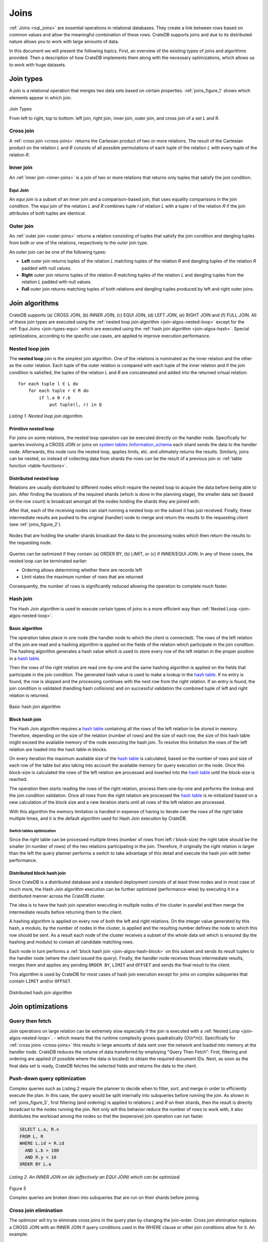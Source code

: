 .. _concept-joins:

=====
Joins
=====

:ref:`Joins <sql_joins>` are essential operations in relational databases. They
create a link between rows based on common values and allow the meaningful
combination of these rows. CrateDB supports joins and due to its distributed
nature allows you to work with large amounts of data.

In this document we will present the following topics. First, an overview of
the existing types of joins and algorithms provided. Then a description of how
CrateDB implements them along with the necessary optimizations, which allows us
to work with huge datasets.


.. _join-types:

Join types
==========

A join is a relational operation that merges two data sets based on certain
properties. :ref:`joins_figure_1` shows which elements appear in which join.

.. _joins_figure_1:

.. figure:: joins.png
   :align: center

   Join Types

   From left to right, top to bottom: left join, right join, inner join, outer
   join, and cross join of a set L and R.


.. _join-types-cross:

Cross join
----------

A :ref:`cross join <cross-joins>` returns the Cartesian product of two or more
relations. The result of the Cartesian product on the relation *L* and *R*
consists of all possible permutations of each tuple of the relation *L* with
every tuple of the relation *R*.


.. _join-types-inner:

Inner join
----------

An :ref:`inner join <inner-joins>` is a join of two or more relations that
returns only tuples that satisfy the join condition.


.. _join-types-equi:

Equi Join
.........

An *equi join* is a subset of an inner join and a comparison-based join, that
uses equality comparisons in the join condition. The equi join of the relation
*L* and *R* combines tuple *l* of relation *L* with a tuple *r* of the relation
*R* if the join attributes of both tuples are identical.


.. _join-types-outer:

Outer join
----------

An :ref:`outer join <outer-joins>` returns a relation consisting of tuples that
satisfy the join condition and dangling tuples from both or one of the
relations, respectively to the outer join type.

An outer join can be one of the following types:

- **Left** outer join returns tuples of the relation *L* matching tuples of
  the relation *R* and dangling tuples of the relation *R* padded with null
  values.

- **Right** outer join returns tuples of the relation *R* matching tuples of
  the relation *L* and dangling tuples from the relation *L* padded with null
  values.

- **Full** outer join returns matching tuples of both relations and dangling
  tuples produced by left and right outer joins.


.. _join-algos:

Join algorithms
===============

CrateDB supports (a) CROSS JOIN, (b) INNER JOIN, (c) EQUI JOIN, (d) LEFT JOIN,
(e) RIGHT JOIN and (f) FULL JOIN. All of these join types are executed using
the :ref:`nested loop join algorithm <join-algos-nested-loop>` except for the
:ref:`Equi Joins <join-types-equi>` which are executed using the :ref:`hash
join algorithm <join-algos-hash>`. Special optimizations, according to the
specific use cases, are applied to improve execution performance.


.. _join-algos-nested-loop:

Nested loop join
----------------

The **nested loop** join is the simplest join algorithm. One of the relations
is nominated as the inner relation and the other as the outer relation. Each
tuple of the outer relation is compared with each tuple of the inner relation
and if the join condition is satisfied, the tuples of the relation *L* and *R*
are concatenated and added into the returned virtual relation::

    for each tuple l ∈ L do
        for each tuple r ∈ R do
            if l.a Θ r.b
                put tuple(l, r) in Q

*Listing 1. Nested loop join algorithm.*


.. _join-algos-nested-loop-prim:

Primitive nested loop
.....................

For joins on some relations, the nested loop operation can be executed directly
on the handler node. Specifically for queries involving a CROSS JOIN or joins
on `system tables`_ /`information_schema`_ each shard sends the data to the
handler node. Afterwards, this node runs the nested loop, applies limits, etc.
and ultimately returns the results. Similarly, joins can be nested, so instead
of collecting data from shards the rows can be the result of a previous join or
:ref:`table function <table-functions>`.


.. _join-algos-nested-loop-dist:

Distributed nested loop
.......................

Relations are usually distributed to different nodes which require the nested
loop to acquire the data before being able to join. After finding the locations
of the required shards (which is done in the planning stage), the smaller data
set (based on the row count) is broadcast amongst all the nodes holding the
shards they are joined with.

After that, each of the receiving nodes can start
running a nested loop on the subset it has just received. Finally, these
intermediate results are pushed to the original (handler) node to merge and
return the results to the requesting client (see :ref:`joins_figure_2`).

.. _joins_figure_2:

.. figure:: nested-loop.png
   :align: center

   Nodes that are holding the smaller shards broadcast the data to the
   processing nodes which then return the results to the requesting node.

Queries can be optimized if they contain (a) ORDER BY, (b) LIMIT, or (c) if
INNER/EQUI JOIN. In any of these cases, the nested loop can be terminated
earlier:

- Ordering allows determining whether there are records left

- Limit states the maximum number of rows that are returned

Consequently, the number of rows is significantly reduced allowing the
operation to complete much faster.


.. _join-algos-hash:

Hash join
---------

The Hash Join algorithm is used to execute certain types of joins in a more
efficient way than :ref:`Nested Loop <join-algos-nested-loop>`.


.. _join-algos-hash-basic:

Basic algorithm
...............

The operation takes place in one node (the handler node to which the client is
connected). The rows of the left relation of the join are read and a hashing
algorithm is applied on the fields of the relation which participate in the
join condition. The hashing algorithm generates a hash value which is used to
store every row of the left relation in the proper position in a `hash table`_.

Then the rows of the right relation are read one-by-one and the same hashing
algorithm is applied on the fields that participate in the join condition. The
generated hash value is used to make a lookup in the `hash table`_. If no entry
is found, the row is skipped and the processing continues with the next row
from the right relation. If an entry is found, the join condition is validated
(handling hash collisions) and on successful validation the combined tuple of
left and right relation is returned.

.. _joins_figure_3:

.. figure:: hash-join.png
   :align: center

   Basic hash join algorithm


.. _join-algos-hash-block:

Block hash join
...............

The Hash Join algorithm requires a `hash table`_ containing all the rows of the
left relation to be stored in memory. Therefore, depending on the size of the
relation (number of rows) and the size of each row, the size of this hash table
might exceed the available memory of the node executing the hash join. To
resolve this limitation the rows of the left relation are loaded into the hash
table in blocks.

On every iteration the maximum available size of the `hash table`_ is
calculated, based on the number of rows and size of each row of the table but
also taking into account the available memory for query execution on the node.
Once this block-size is calculated the rows of the left relation are processed
and inserted into the `hash table`_ until the block-size is reached.

The operation then starts reading the rows of the right relation, process them
one-by-one and performs the lookup and the join condition validation. Once all
rows from the right relation are processed the `hash table`_ is re-initialized
based on a new calculation of the block size and a new iteration starts until
all rows of the left relation are processed.

With this algorithm the memory limitation is handled in expense of having to
iterate over the rows of the right table multiple times, and it is the default
algorithm used for Hash Join execution by CrateDB.


.. _join-algos-hash-block-switch:

Switch tables optimization
''''''''''''''''''''''''''

Since the right table can be processed multiple times (number of rows from left
/ block-size) the right table should be the smaller (in number of rows) of the
two relations participating in the join. Therefore, if originally the right
relation is larger than the left the query planner performs a switch to take
advantage of this detail and execute the hash join with better performance.


.. _join-algos-hash-dist:

Distributed block hash join
...........................

Since CrateDB is a distributed database and a standard deployment consists of
at least three nodes and in most case of much more, the Hash Join algorithm
execution can be further optimized (performance-wise) by executing it in a
distributed manner across the CrateDB cluster.

The idea is to have the hash join operation executing in multiple nodes of the
cluster in parallel and then merge the intermediate results before returning
them to the client.

A hashing algorithm is applied on every row of both the left and right
relations. On the integer value generated by this hash, a modulo, by the number
of nodes in the cluster, is applied and the resulting number defines the node
to which this row should be sent. As a result each node of the cluster receives
a subset of the whole data set which is ensured (by the hashing and modulo) to
contain all candidate matching rows.

Each node in turn performs a :ref:`block hash join <join-algos-hash-block>` on
this subset and sends its result tuples
to the handler node (where the client issued the query). Finally, the handler
node receives those intermediate results, merges them and applies any pending
``ORDER BY``, ``LIMIT`` and ``OFFSET`` and sends the final result to the
client.

This algorithm is used by CrateDB for most cases of hash join execution except
for joins on complex subqueries that contain ``LIMIT`` and/or ``OFFSET``.

.. _joins_figure_4:

.. figure:: distributed-hash-join.png
   :align: center

   Distributed hash join algorithm


.. _join-optim:

Join optimizations
==================


.. _join-optim-optim-query-fetch:

Query then fetch
----------------

Join operations on large relation can be extremely slow especially if the join
is executed with a :ref:`Nested Loop <join-algos-nested-loop>`. - which means that
the runtime complexity grows quadratically (O(n*m)). Specifically for
:ref:`cross joins <cross-joins>` this results in large amounts of data sent
over the network and loaded into memory at the handler node. CrateDB reduces
the volume of data transferred by employing "Query Then Fetch": First, filtering
and ordering are applied (if possible where the data is located) to obtain the
required document IDs. Next, as soon as the final data set is ready, CrateDB
fetches the selected fields and returns the data to the client.


.. _join-optim-optim-push-down:

Push-down query optimization
----------------------------

Complex queries such as Listing 2 require the planner to decide when to filter,
sort, and merge in order to efficiently execute the plan. In this case, the
query would be split internally into subqueries before running the join. As
shown in :ref:`joins_figure_5`, first filtering (and ordering) is applied to
relations *L* and *R* on their shards, then the result is directly broadcast to
the nodes running the join. Not only will this behavior reduce the number of
rows to work with, it also distributes the workload among the nodes so that the
(expensive) join operation can run faster.

.. code-block:: SQL

    SELECT L.a, R.x
    FROM L, R
    WHERE L.id = R.id
      AND L.b > 100
      AND R.y < 10
    ORDER BY L.a

*Listing 2. An INNER JOIN on ids (effectively an EQUI JOIN) which can be
optimized.*

.. _joins_figure_5:

.. figure:: push-down.png
   :align: center

   Figure 5

   Complex queries are broken down into subqueries that are run on their shards
   before joining.

.. _join-optim-cross-join-elimination:

Cross join elimination
----------------------

The optimizer will try to eliminate cross joins in the query plan by changing
the join-order. Cross join elimination replaces a CROSS JOIN with an INNER JOIN
if query conditions used in the WHERE clause or other join conditions allow
for it. An example:

.. code-block:: SQL

    SELECT *
    FROM t1 CROSS JOIN t2
    INNER JOIN t3
    ON t3.z = t1.x AND t3.z = t2.y

The cross join elimination will change the order of the query from t1, t2, t3
to t2, t1, t3 so that each join has a join condition and the CROSS JOIN can be
replaced by an INNER JOIN. When reordering, it will try to preserve the
original join order as much as possible. If a CROSS JOIN cannot be eliminated,
the original join order will be maintained. This optimizer rule can be disabled
with the :ref:`optimizer eliminate cross join session setting
<conf-session-optimizer_eliminate_cross_join>`::

    SET optimizer_eliminate_cross_join = false

Note that this setting is experimental, and may change in the future.


.. _hash table: https://en.wikipedia.org/wiki/Hash_table
.. _here: http://www.dcs.ed.ac.uk/home/tz/phd/thesis.pdf
.. _information_schema: https://cratedb.com/docs/reference/sql/information_schema.html
.. _system tables: https://cratedb.com/docs/reference/sql/system.html
